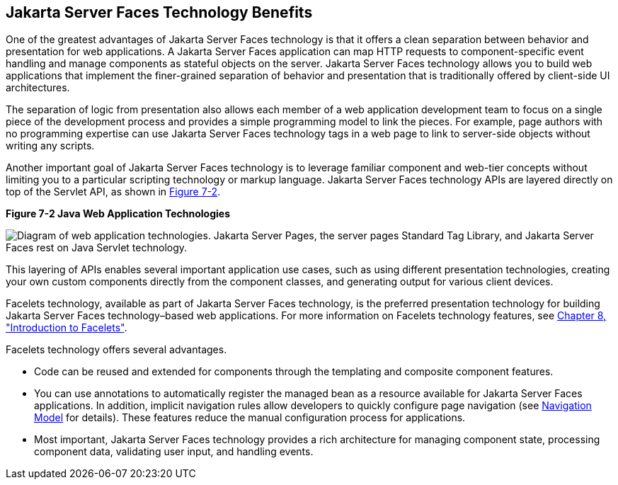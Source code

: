 [[BNAPJ]][[javaserver-faces-technology-benefits]]

== Jakarta Server Faces Technology Benefits

One of the greatest advantages of Jakarta Server Faces technology is that it
offers a clean separation between behavior and presentation for web
applications. A Jakarta Server Faces application can map HTTP requests to
component-specific event handling and manage components as stateful
objects on the server. Jakarta Server Faces technology allows you to build
web applications that implement the finer-grained separation of behavior
and presentation that is traditionally offered by client-side UI
architectures.

The separation of logic from presentation also allows each member of a
web application development team to focus on a single piece of the
development process and provides a simple programming model to link the
pieces. For example, page authors with no programming expertise can use
Jakarta Server Faces technology tags in a web page to link to server-side
objects without writing any scripts.

Another important goal of Jakarta Server Faces technology is to leverage
familiar component and web-tier concepts without limiting you to a
particular scripting technology or markup language. Jakarta Server Faces
technology APIs are layered directly on top of the Servlet API, as shown
in link:#GJEPW[Figure 7-2].

[[GJEPW]]

.*Figure 7-2 Java Web Application Technologies*
image:jakartaeett_dt_015.png[
"Diagram of web application technologies. Jakarta Server Pages, the server pages
Standard Tag Library, and Jakarta Server Faces rest on Java Servlet
technology."]

This layering of APIs enables several important application use cases,
such as using different presentation technologies, creating your own
custom components directly from the component classes, and generating
output for various client devices.

Facelets technology, available as part of Jakarta Server Faces technology,
is the preferred presentation technology for building Jakarta Server Faces
technology–based web applications. For more information on Facelets
technology features, see link:#GIEPX[Chapter 8,
"Introduction to Facelets"].

Facelets technology offers several advantages.

* Code can be reused and extended for components through the templating
and composite component features.
* You can use annotations to automatically register the managed bean as
a resource available for Jakarta Server Faces applications. In addition,
implicit navigation rules allow developers to quickly configure page
navigation (see link:#BNAQL[Navigation Model] for
details). These features reduce the manual configuration process for
applications.
* Most important, Jakarta Server Faces technology provides a rich
architecture for managing component state, processing component data,
validating user input, and handling events.


